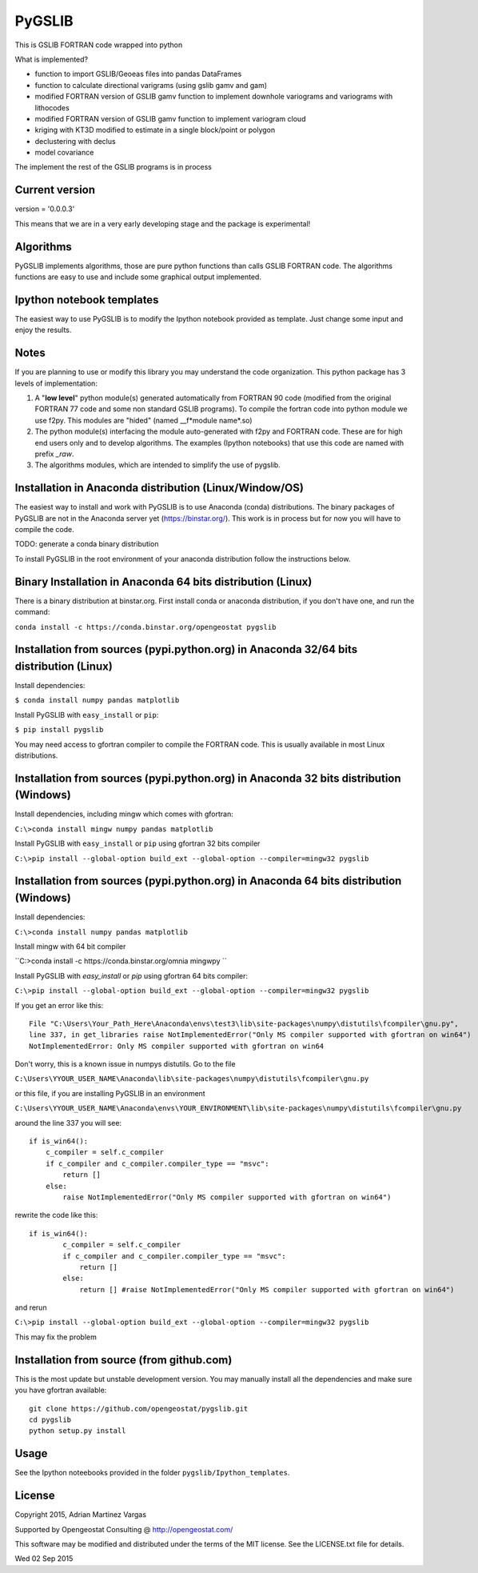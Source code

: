 ﻿PyGSLIB
=======

This is GSLIB FORTRAN code wrapped into python

What is implemented? 

* function to import GSLIB/Geoeas files into pandas DataFrames
* function to calculate directional varigrams (using gslib gamv and gam)
* modified FORTRAN version of GSLIB gamv function to implement  downhole variograms and variograms with lithocodes 
* modified FORTRAN version of GSLIB gamv function to implement variogram cloud 
* kriging with KT3D modified to estimate in a single block/point or polygon 
* declustering with declus
* model covariance

The implement the rest of the GSLIB programs is in process

Current version
----------
version = '0.0.0.3'

This means that we are in a very early developing stage and the package is experimental!


Algorithms
----------
PyGSLIB implements algorithms, those are pure python functions than calls GSLIB FORTRAN code. The algorithms functions are easy to use and include some graphical output implemented. 


Ipython notebook templates 
--------------------------
The easiest way to use PyGSLIB is to modify the Ipython notebook  provided as template. Just change some input and enjoy the results. 

Notes
-----
If you are planning to use or modify this library you may understand the code organization. This python package has 3 levels of implementation: 

1. A "**low level**" python module(s) generated automatically from FORTRAN 90 code (modified from the original FORTRAN 77 code and some non standard GSLIB programs). To compile the fortran code into python module we use f2py. This modules are "hided" (named __f*module name*.so) 
2. The python module(s) interfacing the module auto-generated with f2py and FORTRAN code. These are for high end users only and to develop algorithms. The examples (Ipython notebooks) that use this code are named with prefix *_raw*.
3. The algorithms modules, which are intended to simplify the use of pygslib.

Installation in Anaconda distribution (Linux/Window/OS)
------------
The easiest way to install and work with PyGSLIB is to use Anaconda (conda) distributions. The binary packages of PyGSLIB are not in the Anaconda server yet (https://binstar.org/). This work is in process but for now you will have to compile the code.

TODO: generate a conda binary distribution

To install PyGSLIB in the root environment of your anaconda distribution follow the instructions below. 


Binary Installation in Anaconda 64 bits distribution   (Linux)
------------
There is a binary distribution at binstar.org. First install conda or anaconda distribution, 
if you don't have one, and run the command: 

``conda install -c https://conda.binstar.org/opengeostat pygslib``


Installation from sources (pypi.python.org) in Anaconda 32/64 bits distribution   (Linux)
------------
Install dependencies: 

 
``$ conda install numpy pandas matplotlib``



Install PyGSLIB with  ``easy_install`` or ``pip``:



``$ pip install pygslib``



You may need access to gfortran compiler to compile the FORTRAN code. This is usually available
in most Linux distributions. 


Installation from sources (pypi.python.org) in Anaconda 32 bits distribution (Windows)
------------
Install dependencies, including mingw which comes with gfortran: 


``C:\>conda install mingw numpy pandas matplotlib``


Install PyGSLIB with  ``easy_install`` or ``pip`` using gfortran 32 bits compiler


``C:\>pip install --global-option build_ext --global-option --compiler=mingw32 pygslib``



Installation from sources (pypi.python.org) in Anaconda 64 bits distribution  (Windows)
------------
Install dependencies: 

 

``C:\>conda install numpy pandas matplotlib`` 



Install mingw with 64 bit compiler



``C:\>conda install -c https://conda.binstar.org/omnia mingwpy ``



Install PyGSLIB with  `easy_install` or `pip` using gfortran 64 bits compiler:


``C:\>pip install --global-option build_ext --global-option --compiler=mingw32 pygslib``

If you get an error like this::

    File "C:\Users\Your_Path_Here\Anaconda\envs\test3\lib\site-packages\numpy\distutils\fcompiler\gnu.py", 
    line 337, in get_libraries raise NotImplementedError("Only MS compiler supported with gfortran on win64")
    NotImplementedError: Only MS compiler supported with gfortran on win64



Don't worry, this is a known issue in numpys distutils. Go to the file 

``C:\Users\YYOUR_USER_NAME\Anaconda\lib\site-packages\numpy\distutils\fcompiler\gnu.py``

or this file, if you are installing PyGSLIB in an environment

``C:\Users\YYOUR_USER_NAME\Anaconda\envs\YOUR_ENVIRONMENT\lib\site-packages\numpy\distutils\fcompiler\gnu.py``

around the line 337 you will see::

    if is_win64():
        c_compiler = self.c_compiler
        if c_compiler and c_compiler.compiler_type == "msvc":
            return []
        else:
            raise NotImplementedError("Only MS compiler supported with gfortran on win64")



rewrite the code like this::

	if is_win64():
		c_compiler = self.c_compiler
		if c_compiler and c_compiler.compiler_type == "msvc":
		    return []
		else:
		    return [] #raise NotImplementedError("Only MS compiler supported with gfortran on win64")



and rerun


``C:\>pip install --global-option build_ext --global-option --compiler=mingw32 pygslib``


This may fix the problem


Installation from source (from github.com)
--------------------
This is the most update but unstable development version. You may manually 
install all the dependencies and make sure you have gfortran available:: 


	git clone https://github.com/opengeostat/pygslib.git
	cd pygslib
	python setup.py install 



Usage
-----
See the Ipython noteebooks provided in the folder ``pygslib/Ipython_templates``. 



License 
-------
Copyright 2015, Adrian Martinez Vargas

Supported by Opengeostat Consulting @ http://opengeostat.com/

                                                                 
This software may be modified and distributed under the terms  of the MIT license.  See the LICENSE.txt file for details.

Wed 02 Sep 2015 

